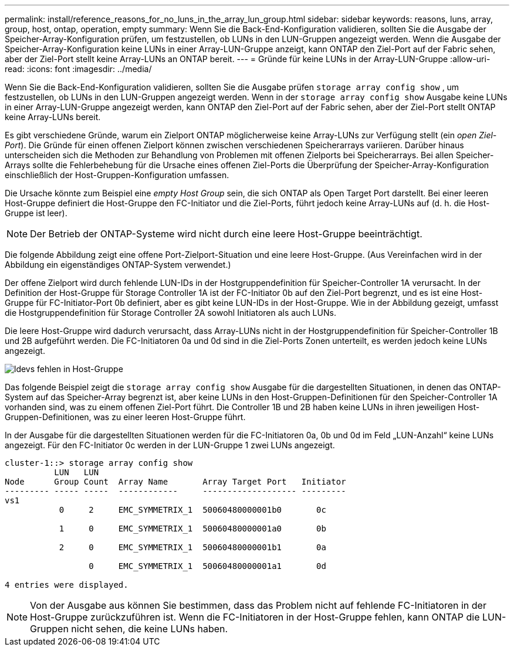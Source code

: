 ---
permalink: install/reference_reasons_for_no_luns_in_the_array_lun_group.html 
sidebar: sidebar 
keywords: reasons, luns, array, group, host, ontap, operation, empty 
summary: Wenn Sie die Back-End-Konfiguration validieren, sollten Sie die Ausgabe der Speicher-Array-Konfiguration prüfen, um festzustellen, ob LUNs in den LUN-Gruppen angezeigt werden. Wenn die Ausgabe der Speicher-Array-Konfiguration keine LUNs in einer Array-LUN-Gruppe anzeigt, kann ONTAP den Ziel-Port auf der Fabric sehen, aber der Ziel-Port stellt keine Array-LUNs an ONTAP bereit. 
---
= Gründe für keine LUNs in der Array-LUN-Gruppe
:allow-uri-read: 
:icons: font
:imagesdir: ../media/


[role="lead"]
Wenn Sie die Back-End-Konfiguration validieren, sollten Sie die Ausgabe prüfen `storage array config show` , um festzustellen, ob LUNs in den LUN-Gruppen angezeigt werden. Wenn in der `storage array config show` Ausgabe keine LUNs in einer Array-LUN-Gruppe angezeigt werden, kann ONTAP den Ziel-Port auf der Fabric sehen, aber der Ziel-Port stellt ONTAP keine Array-LUNs bereit.

Es gibt verschiedene Gründe, warum ein Zielport ONTAP möglicherweise keine Array-LUNs zur Verfügung stellt (ein _open Ziel-Port_). Die Gründe für einen offenen Zielport können zwischen verschiedenen Speicherarrays variieren. Darüber hinaus unterscheiden sich die Methoden zur Behandlung von Problemen mit offenen Zielports bei Speicherarrays. Bei allen Speicher-Arrays sollte die Fehlerbehebung für die Ursache eines offenen Ziel-Ports die Überprüfung der Speicher-Array-Konfiguration einschließlich der Host-Gruppen-Konfiguration umfassen.

Die Ursache könnte zum Beispiel eine _empty Host Group_ sein, die sich ONTAP als Open Target Port darstellt. Bei einer leeren Host-Gruppe definiert die Host-Gruppe den FC-Initiator und die Ziel-Ports, führt jedoch keine Array-LUNs auf (d. h. die Host-Gruppe ist leer).

[NOTE]
====
Der Betrieb der ONTAP-Systeme wird nicht durch eine leere Host-Gruppe beeinträchtigt.

====
Die folgende Abbildung zeigt eine offene Port-Zielport-Situation und eine leere Host-Gruppe. (Aus Vereinfachen wird in der Abbildung ein eigenständiges ONTAP-System verwendet.)

Der offene Zielport wird durch fehlende LUN-IDs in der Hostgruppendefinition für Speicher-Controller 1A verursacht. In der Definition der Host-Gruppe für Storage Controller 1A ist der FC-Initiator 0b auf den Ziel-Port begrenzt, und es ist eine Host-Gruppe für FC-Initiator-Port 0b definiert, aber es gibt keine LUN-IDs in der Host-Gruppe. Wie in der Abbildung gezeigt, umfasst die Hostgruppendefinition für Storage Controller 2A sowohl Initiatoren als auch LUNs.

Die leere Host-Gruppe wird dadurch verursacht, dass Array-LUNs nicht in der Hostgruppendefinition für Speicher-Controller 1B und 2B aufgeführt werden. Die FC-Initiatoren 0a und 0d sind in die Ziel-Ports Zonen unterteilt, es werden jedoch keine LUNs angezeigt.

image::../media/ldevs_missing_from_host_group.gif[ldevs fehlen in Host-Gruppe]

Das folgende Beispiel zeigt die `storage array config show` Ausgabe für die dargestellten Situationen, in denen das ONTAP-System auf das Speicher-Array begrenzt ist, aber keine LUNs in den Host-Gruppen-Definitionen für den Speicher-Controller 1A vorhanden sind, was zu einem offenen Ziel-Port führt. Die Controller 1B und 2B haben keine LUNs in ihren jeweiligen Host-Gruppen-Definitionen, was zu einer leeren Host-Gruppe führt.

In der Ausgabe für die dargestellten Situationen werden für die FC-Initiatoren 0a, 0b und 0d im Feld „LUN-Anzahl“ keine LUNs angezeigt. Für den FC-Initiator 0c werden in der LUN-Gruppe 1 zwei LUNs angezeigt.

[listing]
----
cluster-1::> storage array config show
          LUN   LUN
Node      Group Count  Array Name       Array Target Port   Initiator
--------- ----- -----  ------------     ------------------- ---------
vs1
           0     2     EMC_SYMMETRIX_1  50060480000001b0       0c

           1     0     EMC_SYMMETRIX_1  50060480000001a0       0b

           2     0     EMC_SYMMETRIX_1  50060480000001b1       0a

                 0     EMC_SYMMETRIX_1  50060480000001a1       0d

4 entries were displayed.
----
[NOTE]
====
Von der Ausgabe aus können Sie bestimmen, dass das Problem nicht auf fehlende FC-Initiatoren in der Host-Gruppe zurückzuführen ist. Wenn die FC-Initiatoren in der Host-Gruppe fehlen, kann ONTAP die LUN-Gruppen nicht sehen, die keine LUNs haben.

====